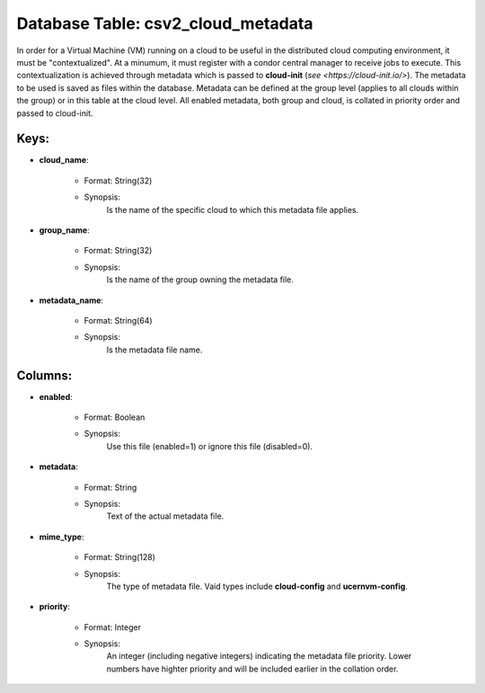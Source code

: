 .. File generated by /hepuser/crlb/Git/cloudscheduler/utilities/schema_doc - DO NOT EDIT
..
.. To modify the contents of this file:
..   1. edit the template file ".../cloudscheduler/docs/schema_doc/tables/csv2_cloud_metadata.yaml"
..   2. run the utility ".../cloudscheduler/utilities/schema_doc"
..

Database Table: csv2_cloud_metadata
===================================

In order for a Virtual Machine (VM) running on a cloud to
be useful in the distributed cloud computing environment, it must be "contextualized".
At a minumum, it must register with a condor central manager to
receive jobs to execute. This contextualization is achieved through metadata which is
passed to **cloud-init** (`see <https://cloud-init.io/>`). The metadata to be used is saved
as files within the database. Metadata can be defined at the group
level (applies to all clouds within the group) or in this table
at the cloud level. All enabled metadata, both group and cloud, is
collated in priority order and passed to cloud-init.


Keys:
^^^^^^^^

* **cloud_name**:

   * Format: String(32)
   * Synopsis:
      Is the name of the specific cloud to which this metadata file
      applies.

* **group_name**:

   * Format: String(32)
   * Synopsis:
      Is the name of the group owning the metadata file.

* **metadata_name**:

   * Format: String(64)
   * Synopsis:
      Is the metadata file name.


Columns:
^^^^^^^^

* **enabled**:

   * Format: Boolean
   * Synopsis:
      Use this file (enabled=1) or ignore this file (disabled=0).

* **metadata**:

   * Format: String
   * Synopsis:
      Text of the actual metadata file.

* **mime_type**:

   * Format: String(128)
   * Synopsis:
      The type of metadata file. Vaid types include **cloud-config** and **ucernvm-config**.

* **priority**:

   * Format: Integer
   * Synopsis:
      An integer (including negative integers) indicating the metadata file priority. Lower numbers
      have highter priority and will be included earlier in the collation order.

